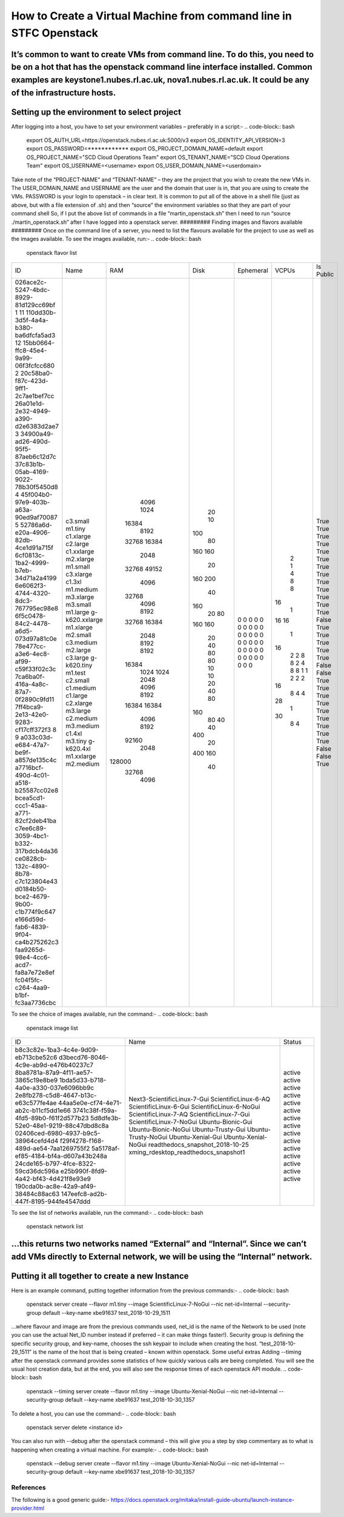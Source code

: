 ===============================================
How to Create a Virtual Machine from command line in STFC Openstack
===============================================

It’s common to want to create VMs from command line. To do this, you need to be on a hot that has the openstack command line interface installed. Common examples are keystone1.nubes.rl.ac.uk, nova1.nubes.rl.ac.uk. It could be any of the infrastructure hosts.
#########
Setting up the environment to select project
#########
After logging into a host, you have to set your environment variables – preferably in a script:-
.. code-block:: bash
  export OS_AUTH_URL=https://openstack.nubes.rl.ac.uk:5000/v3
  export OS_IDENTITY_API_VERSION=3
  export OS_PASSWORD=************
  export OS_PROJECT_DOMAIN_NAME=default
  export OS_PROJECT_NAME="SCD Cloud Operations Team"
  export OS_TENANT_NAME="SCD Cloud Operations Team"
  export OS_USERNAME=<username>
  export OS_USER_DOMAIN_NAME=<userdomain>

Take note of the “PROJECT-NAME” and “TENANT-NAME” – they are the project that you wish to create the new VMs in.  The USER_DOMAIN_NAME and USERNAME are the user and the domain that user is in, that you are using to create the VMs. PASSWORD is your login to openstack – in clear text.
It is common to put all of the above in a shell file (just as above, but with a file extension of .sh) and then “source” the environment variables so that they are part of your command shell So, if I put the above list of commands in a file “martin_openstack.sh” then I need to run “source ./martin_openstack.sh” after I have logged into a openstack server.
#########
Finding images and flavors available
#########
Once on the command line of a server, you need to list the flavours available for the project to use as well as the images available.
To see the images available, run:-
.. code-block:: bash
  openstack flavor list
+--------------------------------------+----------------+--------+------+-----------+-------+-----------+
| ID                                   | Name           |    RAM | Disk | Ephemeral | VCPUs | Is Public |
+--------------------------------------+----------------+--------+------+-----------+-------+-----------+
| 026ace2c-5247-4bdc-8929-81d129cc69bf | c3.small       |   4096 |   20 |         0 |     2 | True      |
| 1                                    | m1.tiny        |   1024 |   10 |         0 |     1 | True      |
| 11                                   | c1.xlarge      |  16384 |  100 |         0 |     4 | True      |
| 110dd30b-3d5f-4a4a-b380-ba6dfcfa5ad3 | c2.large       |   8192 |   80 |         0 |     8 | True      |
| 12                                   | c1.xxlarge     |  32768 |  160 |         0 |     8 | True      |
| 15bb0664-ffc8-45e4-9a99-06f3fcfcc680 | m2.xlarge      |  16384 |  160 |         0 |    16 | True      |
| 2                                    | m1.small       |   2048 |   20 |         0 |     1 | True      |
| 20c58ba0-f87c-423d-9ff1-2c7ae1bef7cc | c3.xlarge      |  32768 |  160 |         0 |    16 | True      |
| 26a01e1d-2e32-4949-a390-d2e6383d2ae7 | c1.3xl         |  49152 |  200 |         0 |    16 | True      |
| 3                                    | m1.medium      |   4096 |   40 |         0 |     1 | True      |
| 34900a49-ad26-490d-95f5-87aeb6c12d7c | m3.xlarge      |  32768 |  160 |         0 |    16 | True      |
| 37c83b1b-05ab-4169-9022-78b30f5450d8 | m3.small       |   4096 |   20 |         0 |     2 | True      |
| 4                                    | m1.large       |   8192 |   80 |         0 |     2 | True      |
| 45f004b0-97e9-403b-a63a-90ed9af70087 | g-k620.xxlarge |  32768 |  160 |         0 |     8 | False     |
| 5                                    | m1.xlarge      |  16384 |  160 |         0 |     8 | True      |
| 52786a6d-e20a-4906-82db-4ce1d91a715f | m2.small       |   2048 |   20 |         0 |     2 | True      |
| 6cf0813c-1ba2-4999-b7eb-34d71a2a4199 | c3.medium      |   8192 |   40 |         0 |     4 | True      |
| 6e6062f3-4744-4320-8dc3-767795ec98e8 | m2.large       |   8192 |   80 |         0 |     8 | True      |
| 6f5c0478-84c2-4478-a6d5-073d97a81c0e | c3.large       |  16384 |   80 |         0 |     8 | True      |
| 78e477cc-a3e6-4ec8-af99-c59f33f02c3c | g-k620.tiny    |   1024 |   10 |         0 |     1 | False     |
| 7ca6ba0f-416a-4a8c-87a7-0f2890c9fd11 | m1.test        |   1024 |   10 |         0 |     1 | False     |
| 7ff4bca9-2e13-42e0-9283-cf17cff372f3 | c2.small       |   2048 |   20 |         0 |     2 | True      |
| 8                                    | c1.medium      |   4096 |   40 |         0 |     2 | True      |
| 9                                    | c1.large       |   8192 |   80 |         0 |     2 | True      |
| a033c03d-e684-47a7-be9f-a857de135c4c | c2.xlarge      |  16384 |  160 |         0 |    16 | True      |
| a7716bcf-490d-4c01-a518-b25587cc02e8 | m3.large       |  16384 |   80 |         0 |     8 | True      |
| bcea5cd1-ccc1-45aa-a771-82cf2deb41ba | c2.medium      |   4096 |   40 |         0 |     4 | True      |
| c7ee6c89-3059-4bc1-b332-317bdcb4da36 | m3.medium      |   8192 |   40 |         0 |     4 | True      |
| ce0828cb-132c-4890-8b78-c7c123804e43 | c1.4xl         |  92160 |  400 |         0 |    28 | True      |
| d0184b50-bce2-4679-9b00-c1b774f9c647 | m3.tiny        |   2048 |   20 |         0 |     1 | True      |
| e166d59d-fab6-4839-9f04-ca4b275262c3 | g-k620.4xl     | 128000 |  400 |         0 |    30 | False     |
| faa9265d-98e4-4cc6-acd7-fa8a7e72e8ef | m1.xxlarge     |  32768 |  160 |         0 |     8 | False     |
| fc04f5fc-c264-4aa9-b1bf-fc3aa7736cbc | m2.medium      |   4096 |   40 |         0 |     4 | True      |
+--------------------------------------+----------------+--------+------+-----------+-------+-----------+
To see the choice of images available, run the command:-
.. code-block:: bash
  openstack image list
+--------------------------------------+--------------------------------------+--------+
| ID                                   | Name                                 | Status |
+--------------------------------------+--------------------------------------+--------+
| b8c3c82e-1ba3-4c4e-9d09-eb713cbe52c6 | Next3-ScientificLinux-7-Gui          | active |
| d3becd76-8046-4c9e-ab9d-e476b40237c7 | ScientificLinux-6-AQ                 | active |
| 8ba8781a-87a9-4f11-ae57-3865c19e8be9 | ScientificLinux-6-Gui                | active |
| 1bda5d33-b718-4a0e-a330-037e6096bb9c | ScientificLinux-6-NoGui              | active |
| 2e8fb278-c5d8-4647-b13c-e63c577fe4ae | ScientificLinux-7-AQ                 | active |
| 44aa5e0e-cf74-4e71-ab2c-b11cf5dd1e66 | ScientificLinux-7-Gui                | active |
| 3741c38f-f59a-4fd5-89b0-f61f2d577b23 | ScientificLinux-7-NoGui              | active |
| 5d8dfe3b-52e0-48e1-9219-88c47dbd8c8a | Ubuntu-Bionic-Gui                    | active |
| 02406ced-6980-4937-b9c5-38964cefd4d4 | Ubuntu-Bionic-NoGui                  | active |
| f29f4278-f168-489d-ae54-7aa1269755f2 | Ubuntu-Trusty-Gui                    | active |
| 5a5178af-ef85-4184-bf4a-d607a43b248a | Ubuntu-Trusty-NoGui                  | active |
| 24cde165-b797-4fce-8322-59cd36dc596a | Ubuntu-Xenial-Gui                    | active |
| e25b990f-8fd9-4a42-bf43-4d421f8e93e9 | Ubuntu-Xenial-NoGui                  | active |
| 190cda0b-ac8e-42a9-af49-38484c88ac63 | readthedocs_snapshot_2018-10-25      | active |
| 147eefc8-ad2b-447f-8195-944fe4547ddd | xming_rdesktop_readthedocs_snapshot1 | active |
+--------------------------------------+--------------------------------------+--------+
To see the list of networks available, run the command:-
.. code-block:: bash
  openstack network list
…this returns two networks named “External” and “Internal”. Since we can’t add VMs directly to External network, we will be using the “Internal” network.
#########
Putting it all together to create a new Instance
#########

Here is an example command, putting together information from the previous commands:-
.. code-block:: bash
  openstack server create --flavor m1.tiny --image ScientificLinux-7-NoGui --nic net-id=Internal --security-group default --key-name xbe91637 test_2018-10-29_1511
…where flavour and image are from the previous commands used, net_id is the name of the Network to be used (note you can use the actual Net_ID number instead if preferred – it can make things faster!). Security group is defining the specific security group, and key-name, chooses the ssh keypair to include when creating the host. “test_2018-10-29_1511” is the name of the host that is being created – known within openstack.
Some useful extras
Adding --timing after the openstack command provides some statistics of how quickly various calls are being completed. You will see the usual host creation data, but at the end, you will also see the response times of each openstack API module.
.. code-block:: bash
  openstack --timing server create --flavor m1.tiny --image Ubuntu-Xenial-NoGui --nic net-id=Internal --security-group default --key-name xbe91637 test_2018-10-30_1357



To delete a host, you can use the command:-
.. code-block:: bash
  openstack server delete <instance id>
You can also run with --debug after the openstack command – this will give you a step by step commentary as to what is happening when creating a virtual machine.
For example:-
.. code-block:: bash
  openstack --debug server create --flavor m1.tiny --image Ubuntu-Xenial-NoGui --nic net-id=Internal --security-group default --key-name xbe91637 test_2018-10-30_1357
#########
References
#########

The following is a good generic guide:-
https://docs.openstack.org/mitaka/install-guide-ubuntu/launch-instance-provider.html
